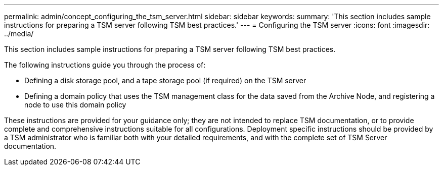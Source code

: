 ---
permalink: admin/concept_configuring_the_tsm_server.html
sidebar: sidebar
keywords: 
summary: 'This section includes sample instructions for preparing a TSM server following TSM best practices.'
---
= Configuring the TSM server
:icons: font
:imagesdir: ../media/

[.lead]
This section includes sample instructions for preparing a TSM server following TSM best practices.

The following instructions guide you through the process of:

* Defining a disk storage pool, and a tape storage pool (if required) on the TSM server
* Defining a domain policy that uses the TSM management class for the data saved from the Archive Node, and registering a node to use this domain policy

These instructions are provided for your guidance only; they are not intended to replace TSM documentation, or to provide complete and comprehensive instructions suitable for all configurations. Deployment specific instructions should be provided by a TSM administrator who is familiar both with your detailed requirements, and with the complete set of TSM Server documentation.
